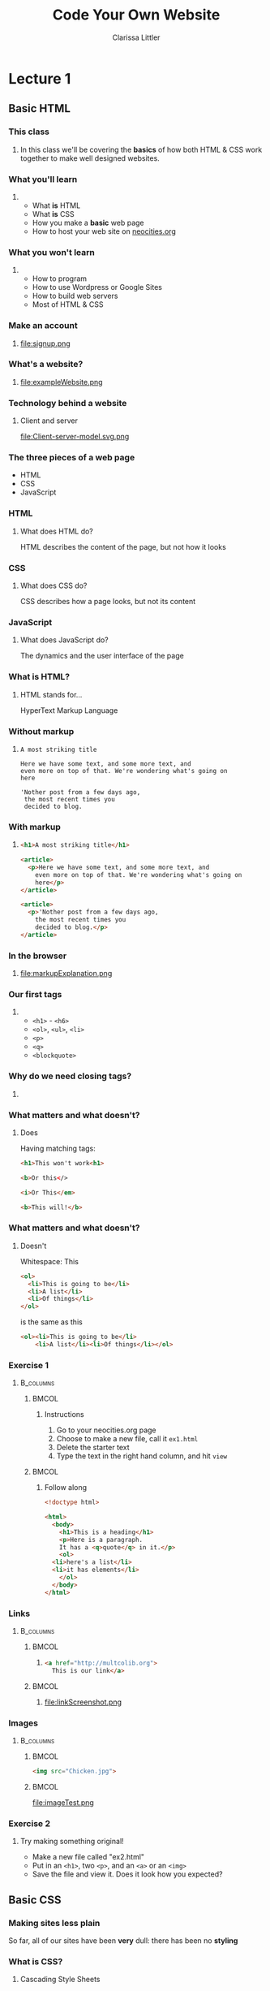 #+TITLE: Code Your Own Website
#+AUTHOR: Clarissa Littler
#+OPTIONS: H:3 toc:nil
#+LaTeX_HEADER: \usepackage{minted}
#+LaTeX_HEADER: \usepackage{tcolorbox}
#+LaTeX_HEADER: \setbeamercovered{transparent}
#+LaTeX_HEADER: \definecolor{RedOrange}{rgb}{1,0.3,0}
#+LaTeX_HEADER:\newenvironment<>{varblock}[2][.9\textwidth]{%
#+LaTeX_HEADER:  \setlength{\textwidth}{#1}
#+LaTeX_HEADER:  \begin{actionenv}#3%
#+LaTeX_HEADER:    \def\insertblocktitle{#2}%
#+LaTeX_HEADER:    \par%
#+LaTeX_HEADER:    \usebeamertemplate{block begin}}
#+LaTeX_HEADER:  {\par%
#+LaTeX_HEADER:    \usebeamertemplate{block end}%
#+LaTeX_HEADER:  \end{actionenv}}


#+startup: beamer
#+BEAMER_THEME: Boadilla
#+LaTeX_CLASS: beamer

* Purpose of this class                                            :noexport:
  These are the lectures notes for the revised, two part, class on learning how to make websites.

  This class is going to be structured around [[https://neocities.org/][Neocities]], a free service that allows you to code your own site in the browser and have full control over the HTML, CSS, and JavaScript that goes into the class.

  Each step of the way will involve an exercise with making simple web pages and looking at the results in the browser.

  This will minimize the amount of time spent navigating the computers themselves.

  The only downside to this is tying the lectures to particular service, but at least it's a free service is reasonably accessible and user friendly. It also creates a danger of reducing the understanding of how writing web pages works as a general process, e.g. how you can preview pages without hosting them on your own computer and how hosting works etc. I think the final "wrap up" of the class is going to need some kind of explanation of how neocities, while nice, is allowing us to take a lot of shortcuts. 

** Summary of topics
   So we have a few goals here that we need to explicate

   + Get people set up for an account on neocities
   + Explain what a webpage is
   + Explain what HTML, CSS, and JavaScript even are
   + Explain the concept of tags
     + Explain the meaning of "markup"
     + Introduce the concept of "semantic markup"
     + Maybe a slide showing the notion of taking a bunch of text vs. marking it up into a real page
   + Introduce basic tags
   + Ask them to demonstrate that they understand tags with an exercise
   + Introduce attributes
   + Introduce links
   + Images
   + How do we make sites *look* better?
   + CSS
   + The general concept of CSS declarations
     + Selectors and property:value pairs
   + Selecting by type
   + Selecting by class
   + Selecting by ID
   + When you use an ID & when you use a class
   + Things CSS can do
   + Div and span for styling
   + Making columns
   + Creating backgrounds
   + 
* Lecture 1
** Basic HTML
*** This class
**** 
  In this class we'll be covering the *basics* of how both HTML & CSS work together to make well designed websites. 
*** What you'll learn
**** 
  + What *is* HTML \pause
  + What *is* CSS \pause
  + How you make a *basic* web page \pause
  + How to host your web site on [[https://neocities.org][neocities.org]]
*** What you won't learn
**** 
  + How to program \pause
  + How to use Wordpress or Google Sites \pause
  + How to build web servers \pause
  + Most of HTML & CSS
*** Make an account
**** 
file:signup.png
*** What's a website?
**** 
file:exampleWebsite.png
*** Technology behind a website                                    :noexport:
#+BEGIN_EXPORT latex
  \begin{block}{}
    Two pieces that talk to each other to make a site
  \end{block}
  \begin{columns}
    \begin{column}{0.4\columnwidth}
      \begin{block}{Server}
        \begin{itemize}
          \item<1-> \textcolor<2>{RedOrange}{Sends data to the browser}
          \item<1,3-> \textcolor<3>{RedOrange}{Saves information for long term use}
          \item<1,4-> \textcolor<4>{RedOrange}{Receives requests from the client}
        \end{itemize}
      \end{block}
    \end{column}
 
    \begin{column}{0.4\columnwidth}
      \begin{block}{Client}
        \begin{itemize}
          \item<1,5-> \textcolor<5>{RedOrange}{Receives data from the server}
          \item<1,6-> \textcolor<6>{RedOrange}{Renders server data into a usable page}
          \item<1,7-> \textcolor<7>{RedOrange}{Handles the user interface}
        \end{itemize}
      \end{block}
    \end{column}
  \end{columns}
#+END_EXPORT

*** Technology behind a website
**** Client and server
#+ATTR_LATEX: :width 0.8\textwidth
file:Client-server-model.svg.png
***** pup                                                          :noexport:
      Image from: https://en.wikipedia.org/wiki/File:Client-server-model.svg
*** The three pieces of a web page
   + HTML \pause
   + CSS \pause
   + JavaScript
*** HTML
**** What does HTML do?
    HTML describes the content of the page, \pause \textcolor{RedOrange}{but not how it looks}
*** CSS
**** What does CSS do?
    CSS describes how a page looks, \pause \textcolor{RedOrange}{but not its content}
*** JavaScript
**** What does JavaScript do?
    The dynamics and the user interface of the page
*** What is HTML?
**** HTML stands for...
  HyperText Markup Language
*** Without markup
**** 
#+BEGIN_EXAMPLE
    A most striking title

    Here we have some text, and some more text, and 
    even more on top of that. We're wondering what's going on
    here

    'Nother post from a few days ago, 
     the most recent times you
     decided to blog.
#+END_EXAMPLE
*** With markup
**** 
#+BEGIN_SRC html :exports code :tangle markupExplanation.html
  <h1>A most striking title</h1>

  <article>
    <p>Here we have some text, and some more text, and 
      even more on top of that. We're wondering what's going on
      here</p>
  </article>

  <article>
    <p>'Nother post from a few days ago, 
      the most recent times you
      decided to blog.</p>
  </article>

#+END_SRC
*** In the browser
**** 
file:markupExplanation.png
*** Tags                                                           :noexport:
    :PROPERTIES:
    :BEAMER_OPT: fragile
    :END:

**** 
#+BEGIN_EXPORT latex
\begin{semiverbatim}
\onslide<1><!doctype html>
\onslide<1><html>  
\onslide<1-2> <body>
\onslide<1,3>  <h1>This is a heading</h1>
\onslide<1,4>  <p>
\onslide<1,5>      This is a paragraph of text, 
{\onslide<1,5>      where some of the text is }{\onslide<1,5,6>\alert<6>{<b>bold</b>}}{\onslide<1,5>, and}
\onslide<1,5>      after this paragraph, there will be a numbered list
\onslide<1,4>  </p>

\onslide<1,7>  <ol>
\onslide<1,8>    <li>lists are made of "list items"</li>
\onslide<1,8>    <li>like these</li>
\onslide<1,7>  </ol>
\onslide<1-2> </body>
\onslide<1></html>
\end{semiverbatim}
#+END_EXPORT
*** Semantic markup                                                :noexport:
#+BEGIN_CENTER
#+LaTeX: {\Huge
Markup should convey meaning
#+LaTeX: }
#+END_CENTER
*** The shape of every page                                        :noexport:
    :PROPERTIES:
    :BEAMER_OPT: fragile
    :END:
**** 
#+BEGIN_EXPORT latex
\begin{semiverbatim}
\onslide<1,2><!doctype html>

\onslide<1,3><html>
\onslide<1,4>  {\color<4>{blue}<head>}
\onslide<4>    ...
\onslide<1,4>  {\color<4>{blue}</head>}

\onslide<1,5>  {\color<5>{blue}<body>}
\onslide<5>    ...
\onslide<1,5>  {\color<5>{blue}</body>}
\onslide<1,3></html>
\end{semiverbatim}
#+END_EXPORT
*** Our first tags
**** 
  + =<h1>= - =<h6>=
  + =<ol>=, =<ul>=, =<li>=
  + =<p>=
  + =<q>=
  + =<blockquote>=
*** Why do we need closing tags?
    :PROPERTIES:
    :BEAMER_OPT: fragile
    :END:
**** 
\setbeamercovered{invisible}
    \begin{semiverbatim}
      <body>
        <ol>
          <li>This is a list\onslide<2,3>{</li>}
          <li>but\onslide<2,3>{</li>}
          <li>there's ambiguity here\onslide<2>{</li>}
        \onslide<2>{</ol>}
        <ol>
         <li> where does this part go?\onslide<2,3>{</li>}
         <li> is it a sublist or a second list?\onslide<2,3>{</li>}
        \onslide<2,3>{</ol>}
        \onslide<3>{</li>}
        \onslide<3>{</ol>}
    \end{semiverbatim}
\setbeamercovered{transparent}
*** What matters and what doesn't?
**** Does
     Having matching tags:
     #+BEGIN_SRC html :exports code
       <h1>This won't work<h1>

       <b>Or this</>

       <i>Or This</em>

       <b>This will!</b>
     #+END_SRC
*** What matters and what doesn't?
**** Doesn't
     Whitespace:
This
#+BEGIN_SRC html :exports code
  <ol>
    <li>This is going to be</li>
    <li>A list</li>
    <li>Of things</li>
  </ol>
#+END_SRC
is the same as this
#+BEGIN_SRC html :exports code
  <ol><li>This is going to be</li>
      <li>A list</li><li>Of things</li></ol>
#+END_SRC
*** Exercise 1
****                                                              :B_columns:
     :PROPERTIES:
     :BEAMER_env: columns
     :END:
*****                                                                 :BMCOL:
      :PROPERTIES:
      :BEAMER_col: 0.35
      :END:
****** Instructions
    1. Go to your neocities.org page
    2. Choose to make a new file, call it =ex1.html=
    3. Delete the starter text
    4. Type the text in the right hand column, and hit =view=
*****                                                                 :BMCOL:
      :PROPERTIES:
      :BEAMER_col: 0.60
      :END:
****** Follow along
#+BEGIN_SRC html :exports code
  <!doctype html>

  <html>
    <body>
      <h1>This is a heading</h1>
      <p>Here is a paragraph. 
      It has a <q>quote</q> in it.</p>
      <ol>
	<li>here's a list</li>
	<li>it has elements</li>
      </ol>
    </body>
  </html>
#+END_SRC
*** Links
****                                                              :B_columns:
     :PROPERTIES:
     :BEAMER_env: columns
     :END:
*****                                                                 :BMCOL:
      :PROPERTIES:
      :BEAMER_col: 0.65
      :END:
****** 
#+BEGIN_SRC html :exports code :tangle linkTest.html
  <a href="http://multcolib.org">
    This is our link</a>
#+END_SRC
*****                                                                 :BMCOL:
      :PROPERTIES:
      :BEAMER_col: 0.30
      :END:
****** 
file:linkScreenshot.png
*** Images
****                                                              :B_columns:
     :PROPERTIES:
     :BEAMER_env: columns
     :END:
*****                                                                 :BMCOL:
      :PROPERTIES:
      :BEAMER_col: 0.3
      :END:
#+BEGIN_SRC html :exports code :tangle imageTest.html
  <img src="Chicken.jpg">
#+END_SRC
*****                                                                 :BMCOL:
      :PROPERTIES:
      :BEAMER_col: 0.6
      :END:
file:imageTest.png
*** Attributes                                                     :noexport:
    :PROPERTIES:
    :BEAMER_OPT: fragile
    :END:
#+BEGIN_EXPORT latex
\begin{tcolorbox}[
  title=\textbf{The form of attributes},
  colback=blue!5!white,
  colframe=blue!75!white]

  Attributes consist of key-value pairs
  \tcblower

  \verb?<a href="http://multcolib.org">our library</a>? \\
  \verb?<p id="theparagraph">text</p>? \\
  \verb?<div class="bolder">more text</div>?
  \verb?<img src="imagePath.png">?
\end{tcolorbox}
#+END_EXPORT
*** Exercise 2
**** 
   Try making something original!
   + Make a new file called "ex2.html"
   + Put in an =<h1>=, two =<p>=, and an =<a>= or an =<img>=
   + Save the file and view it. Does it look how you expected?
** Basic CSS
*** Making sites less plain
    So far, all of our sites have been *very* dull: there has been no *styling*
*** What is CSS?
**** Cascading Style Sheets
     Cascading Style Sheets are how we change how things /look/ or are /laid out/ on the site.
*** Style sheets in other contexts                                 :noexport:
**** 
/Style sheets/, in print media, are how the look of the book or magazine or report are defined.
*** The shape of CSS to come                                       :noexport:
    :PROPERTIES:
    :BEAMER_OPT: fragile
    :END:
**** Selectors and Properties

#+BEGIN_EXPORT latex
    \begin{semiverbatim}
\onslide<1,2>selector \{
\onslide<1,3>    property: value;
\onslide<1,3>    property: value;
\onslide<1,3>    property: value;
\onslide<1,2>\}
     \end{semiverbatim}
#+END_EXPORT
*** Adding CSS directly to a page                                  :noexport:
    :PROPERTIES:
    :BEAMER_OPT: fragile
    :END:
**** Put the CSS code in the <style> tags
#+BEGIN_EXPORT latex
\begin{semiverbatim}
\onslide<1><!doctyle html>
\onslide<1><html>
\onslide<1>  <head>
\onslide<1,2>    <style>
\onslide<1>      ...
\onslide<1,2>    </style>
\onslide<1>  </head>
\onslide<1>  <body>
\onslide<1>    ...
\onslide<1>  </body>
\onslide<1></html>
\end{semiverbatim}
#+END_EXPORT

*** Selecting by type                                              :noexport:
**** 
This makes paragraphs 200 pixels wide with large blue text
#+BEGIN_SRC css :exports code
p {
    font-size: large;
    color: blue;
    width: 200px;
}
#+END_SRC

*** Changing color
****                                                              :B_columns:
     :PROPERTIES:
     :BEAMER_env: columns
     :END:
*****                                                                 :BMCOL:
      :PROPERTIES:
      :BEAMER_col: 0.48
      :END:
****** Text color
#+BEGIN_SRC html :exports code :tangle paraColor.html
  <head>
    <style>
      p {
	color: blue;
      }
    </style>
  </head>
  <body>
    <p>This text is here</p>
    <ol>
      <li>puppy</li>
      <li>kitten</li>
    </ol>
  </body>
#+END_SRC
*****                                                                 :BMCOL:
      :PROPERTIES:
      :BEAMER_col: 0.48
      :END:
****** Background color
#+BEGIN_SRC html :exports code :tangle olColor.html
  <head>
    <style>
      ol {
      background-color: purple;
      }
    </style>
  </head>
  <body>
    <p>This text is here</p>
    <ol>
      <li>puppy</li>
      <li>kitten</li>
    </ol>
  </body>
#+END_SRC
*** Changing color
****                                                              :B_columns:
     :PROPERTIES:
     :BEAMER_env: columns
     :END:
*****                                                                 :BMCOL:
      :PROPERTIES:
      :BEAMER_col: 0.45
      :END:
****** Text color
file:paraColor.png
*****                                                                 :BMCOL:
      :PROPERTIES:
      :BEAMER_col: 0.45
      :END:
****** Background color
file:olColor.png
*** Exercise
**** Instructions
   1. Take the file from your previous exercise
   2. Add style tags in the head
   3. Write code to turn your paragraphs red 
*** Selecting by ID                                                :noexport:
**** 
#+BEGIN_SRC css :exports code
  #thesis {
      font-weight: bold;
  }
#+END_SRC

*** Selecting by ID
    :PROPERTIES:
    :BEAMER_OPT: fragile
    :END:
#+BEGIN_SRC html :exports none :tangle byID.html
  <head>
    <style>
      #thesis {
	font-weight:bold;
      }
    </style>
  </head>
  <body>
    <p id="thesis">This paper presents a moral argument 
      that cats are good</p>

    <p>To begin with we need to first define what a cat is.</p>

    <p>After defining cats, we need a phenomenologic 
    account of being a cat.</p>
  </body>
#+END_SRC

#+BEGIN_EXPORT latex
\begin{minted}[fontsize=\footnotesize]{html}
<head>
  <style>
    #thesis {
      font-weight:bold;
    }
  </style>
</head>
<body>
  <p id="thesis">This paper presents a moral argument
    that cats are good</p>

  <p>To begin with we need to first define what a cat is.</p>

  <p>After defining cats, we need a phenomenologic 
    account of being a cat.</p>
</body>
\end{minted}
#+END_EXPORT
*** Selecting by ID
file:byID.png
*** Selecting by class
****                                                              :B_columns:
     :PROPERTIES:
     :BEAMER_env: columns
     :END:
*****                                                                 :BMCOL:
      :PROPERTIES:
      :BEAMER_col: 0.45
      :END:
#+BEGIN_SRC css :exports code
  .important {
      font-weight: 900;
  }
#+END_SRC
*****                                                                 :BMCOL:
      :PROPERTIES:
      :BEAMER_col: 0.45
      :END:
#+Attr_latex: :width 0.5\textwidth
file:byClass.png

#+BEGIN_SRC html :exports none :tangle byClass.html
  <head>
    <style>
      .important {
	font-weight: 900;
      }
    </style>
  </head>
  <body>
    <ol class="important">
      <li>Things</li>
      <li>That</li>
      <li>Are bold</li>
    </ol>
    <ol>
      <li>Things</li>
      <li>That</li>
      <li>Aren't</li>
    </ol>
  </body>
#+END_SRC

*** Block and inline elements
****                                                              :B_columns:
     :PROPERTIES:
     :BEAMER_env: columns
     :END:
***** Block                                                           :BMCOL:
      :PROPERTIES:
      :BEAMER_col: 0.45
      :END:
    Block elements take up space around themselves
    + =<p>=
    + =<h1>=
    + =<ol>= & =<ul>=
    + =<li>=
    + =<div>=
***** Inline                                                          :BMCOL:
      :PROPERTIES:
      :BEAMER_col: 0.45
      :END:
    Inline elements take up only the space of the text
    + =<span>=
    + =<a>=
    + =<b>=
    + =<strong>=
    + =<i>=
    + =<em>=
*** Changing height and width
**** 
#+BEGIN_SRC css :exports code
  .shortGraphs {
      width: 20em;
      height: 10em;
      background-color: purple;
  }
#+END_SRC
*** Changing height and width
#+BEGIN_SRC html :exports none :tangle paraHeight.html
  <head>
    <style>
      .shortGraphs {
	width: 20em;
	height: 10em;
	background-color: purple;
      }
    </style>
  </head>
  <body>
    <p class="shortGraphs">There's things to say here </p>
    <p class="shortGraphs">And even more here  </p>
    <p>And, also, I'd like to say a few things here </p>
  </body>
#+END_SRC
#+ATTR_LATEX: :width 0.5\textwidth
file:paraHeight.png
*** Exercise
**** Instructions
  1. Open your exercise file in the editor
  2. Change the width of your paragraphs
  3. Add a background color to your title
*** Difference between ID and class
****                                                              :B_columns:
     :PROPERTIES:
     :BEAMER_env: columns
     :END:
*****                                                                 :BMCOL:
      :PROPERTIES:
      :BEAMER_col: 0.45
      :END:
****** ID
  IDs are used for referencing a unique element
*****                                                                 :BMCOL:
      :PROPERTIES:
      :BEAMER_col: 0.45
      :END:
****** Class
  Classes are used for referencing multiple elements
*** Pop quiz
**** 
 You need to style one element differently: ID, class, or type?
*** Pop quiz
**** 
 You need to style all the elements of a single type: ID, class, or type?
*** Pop quiz
**** 
 You need to style multiple elements, possibly of different types: ID, class, or type?
*** div and span
    :PROPERTIES:
    :BEAMER_OPT: fragile
    :END:
**** Tags for styling
#+BEGIN_EXPORT latex
\verb?<div>? and \verb?<span>? don't \alert<2>{look like anything} but can be used to \alert<3>{style} other text and elements
#+END_EXPORT

*** div vs. span
****                                                              :B_columns:
     :PROPERTIES:
     :BEAMER_env: columns
     :END:
*****                                                                 :BMCOL:
      :PROPERTIES:
      :BEAMER_col: 0.49
      :END:
****** =div= styles block elements 
#+BEGIN_SRC html :exports code
  <div id="makeitbig">
    <p>Here's some text</p>
    <ol>
      <li>list item</li>
      </li>list item</li>
    </ol>
  </div>
#+END_SRC
*****                                                                 :BMCOL:
      :PROPERTIES:
      :BEAMER_col: 0.49
      :END:
****** =span= styles inline elements
  #+BEGIN_SRC html :exports code
    <span class="spanner">And 
        this text 
	<em>should</em>
	be styled too</span>
  #+END_SRC
*** Styling with span
    :PROPERTIES:
    :BEAMER_OPT: fragile
    :END:
****                                                              :B_columns:
     :PROPERTIES:
     :BEAMER_env: columns
     :END:
*****                                                                 :BMCOL:
      :PROPERTIES:
      :BEAMER_col: 0.45
      :END:
#+BEGIN_EXPORT latex
\begin{minted}[fontsize=\footnotesize]{html}
  <head>
    <style>
      .emphasized {
	color: red;
	font-weight: bold;
	font-style: italic;
      }
    </style>
  </head>
  <body>
    <p>This is some
      <span class="emphasized">important</span>
      text, like
      <span class="emphasized">super</span>
      important.
    </p>
  </body>
\end{minted}
#+END_EXPORT

#+BEGIN_SRC html :exports none :tangle spanExample.html
  <head>
    <style>
      .emphasized {
	color: red;
	font-weight: bold;
	font-style: italic;
      }
    </style>
  </head>
  <body>
    <p>This is some
      <span class="emphasized">important</span>
      text, like
      <span class="emphasized">super</span>
      important.
    </p>
  </body>
#+END_SRC
*****                                                                 :BMCOL:
      :PROPERTIES:
      :BEAMER_col: 0.45
      :END:
file:spanExample.png
*** Styling with div 
    :PROPERTIES:
    :BEAMER_OPT: fragile
    :END:
****                                                              :B_columns:
     :PROPERTIES:
     :BEAMER_env: columns
     :END:
*****                                                                 :BMCOL:
      :PROPERTIES:
      :BEAMER_col: 0.55
      :END:
#+BEGIN_SRC html :exports none :tangle divStyle.html
  <head>
    <style>
      #dividend {
	width: 10em;
	font-family: "Goudy Bookletter 1911", sans-serif;
      }
    </style>
  </head>

  <body>
    <div id="dividend">
      <p>
	Fourscore and something years ago
      </p>
      <p>
	Our four puppers
      </p>
    </div>
    <p>Sorry, that was silly</p>
  </body>
#+END_SRC

#+BEGIN_EXPORT latex
\begin{minted}[fontsize=\footnotesize]{html}
  <head>
    <style>
      #dividend {
	width: 10em;
	font-family: "Goudy Bookletter 1911", sans-serif;
      }
    </style>
  </head>

  <body>
    <div id="dividend">
      <p>
	Fourscore and something years ago
      </p>
      <p>
	Our four puppers
      </p>
    </div>
    <p>Sorry, that was silly</p>
  </body>
\end{minted}
#+END_EXPORT
*****                                                                 :BMCOL:
      :PROPERTIES:
      :BEAMER_col: 0.35
      :END:
file:divStyle.png
*** Exercise
**** Instructions
    1. Open the exercise file you've been working on
    2. Group together a chunk of text you'd like to style with a =<span>=
    3. Change the color of the text in your style
** Where to go from here
*** Using the Mozilla Developer Network
***** 
https://developer.mozilla.org/en-US/
***** 
file:mdn.png
*** That's all
#+BEGIN_EXPORT latex
\begin{center}
{\Huge Any questions?}
\end{center}
#+END_EXPORT
* Lecture 2                                                        :noexport:
** More HTML
** Advanced CSS
** A little JavaScript
